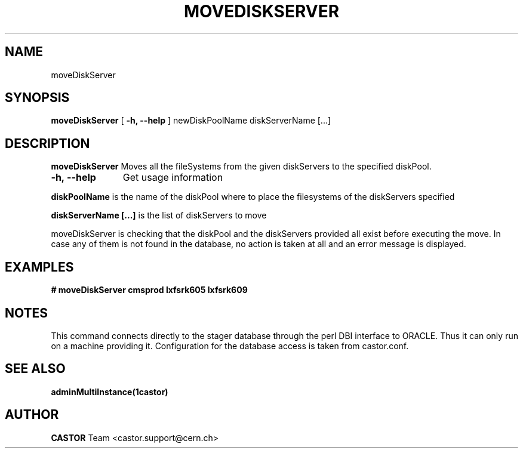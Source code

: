 .\" ******************************************************************************
.\"                      moveDiskServer
.\"
.\" This file is part of the Castor project.
.\" See http://castor.web.cern.ch/castor
.\"
.\" Copyright (C) 2003  CERN
.\" This program is free software; you can redistribute it and/or
.\" modify it under the terms of the GNU General Public License
.\" as published by the Free Software Foundation; either version 2
.\" of the License, or (at your option) any later version.
.\" This program is distributed in the hope that it will be useful,
.\" but WITHOUT ANY WARRANTY; without even the implied warranty of
.\" MERCHANTABILITY or FITNESS FOR A PARTICULAR PURPOSE.  See the
.\" GNU General Public License for more details.
.\" You should have received a copy of the GNU General Public License
.\" along with this program; if not, write to the Free Software
.\" Foundation, Inc., 59 Temple Place - Suite 330, Boston, MA 02111-1307, USA.
.\"
.\" @(.\")$RCSfile: moveDiskServer.man,v $ $Revision: 1.2 $ $Release$ $Date: 2006/04/24 16:13:40 $ $Author: sponcec3 $
.\"
.\" man page for the moveDiskServer command
.\"
.\" @author Castor Dev team, castor-dev@cern.ch
.\" *****************************************************************************/
.TH MOVEDISKSERVER 1 "$Date: 2006/04/24 16:13:40 $" CASTOR "Move diskServers to a new DiskPool"
.SH NAME
moveDiskServer
.SH SYNOPSIS
.B moveDiskServer
[
.B -h, 
.B --help
]
newDiskPoolName diskServerName [...]
.SH DESCRIPTION
.B moveDiskServer 
Moves all the fileSystems from the given diskServers to the
specified diskPool. 

.TP 11
.B \-h,\ \-\-help
Get usage information
.LP
.B diskPoolName
is the name of the diskPool where to place the filesystems
of the diskServers specified
.LP
.B diskServerName [...]
is the list of diskServers to move

.LP
moveDiskServer is checking that the diskPool and the diskServers
provided all exist before executing the move. In case any of
them is not found in the database, no action is taken at all and
an error message is displayed.

.SH EXAMPLES
.BI #\ moveDiskServer\ cmsprod\ lxfsrk605\ lxfsrk609
.fi
.fi
.SH NOTES
This command connects directly to the stager database through
the perl DBI interface to ORACLE. Thus it can only run on
a machine providing it.
Configuration for the database access is taken from castor.conf.

.SH SEE ALSO
.BR adminMultiInstance(1castor)

.SH AUTHOR
\fBCASTOR\fP Team <castor.support@cern.ch>
